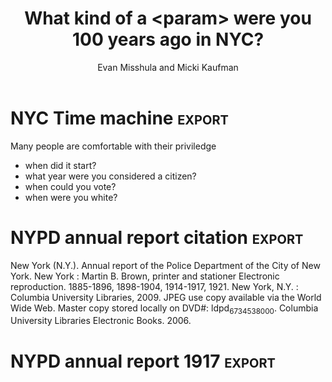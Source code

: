 #+Title: What kind of a <param> were you 100 years ago in NYC?
#+Author: Evan Misshula and Micki Kaufman
#+Email: emisshula@jjay.cuny.edu

#+TAGS:       Write(w) Update(u) Fix(f) Check(c) noexport(n) export(e)
#+OPTIONS: reveal_center:t reveal_progress:t reveal_history:nil reveal_control:t
#+OPTIONS: reveal_mathjax:t reveal_rolling_links:t reveal_keyboard:t reveal_overview:t num:nil
#+OPTIONS: reveal_width:1200 reveal_height:800
#+OPTIONS: toc:nil
#+REVEAL_MARGIN: 0.1
#+REVEAL_MIN_SCALE: 0.5
#+REVEAL_MAX_SCALE: 2.5
#+REVEAL_TRANS: cube
#+REVEAL_THEME: moon
#+REVEAL_HLEVEL: 2
#+REVEAL_HEAD_PREAMBLE: <meta name="description" content="NYC time machine">
#+REVEAL_POSTAMBLE: <p> Created by Evan Misshula and Micki Kaufman</p>
#+REVEAL_PLUGINS: (highlight markdown)






* NYC Time machine 						     :export:

Many people are comfortable with their priviledge
 - when did it start?
 - what year were you considered a citizen?
 - when could you vote?
 - when were you white?

* NYPD annual report citation 					     :export:
New York (N.Y.).  Annual report of the Police Department of the City
of New York. New York : Martin B. Brown, printer and stationer
Electronic reproduction. 1885-1896, 1898-1904, 1914-1917, 1921. New
York, N.Y. : Columbia University Libraries, 2009. JPEG use copy
available via the World Wide Web. Master copy stored locally on DVD#:
ldpd_6734538_000. Columbia University Libraries Electronic
Books. 2006.

* NYPD annual report 1917					     :export:

#+ATTR_HTML: :width 850px :alt replication 
[[./images/exCon.png]]



* Clarebout's principal						   :noexport:
#+Begin_quote
 An article about computational result is advertising, not
 scholarship. The actual scholarship is the full software environment,
 code and data, that produced the result.
#+end_quote
Claerbout and Karrenbach, Proceedings of the 62nd Annual International Meeting of the Society of Exploration Geophysics. 1992

* Tie code to figure						   :noexport:
    
#+begin_quote
    When we publish articles containing figures which were generated
    by computer, we also publish the complete software environment
    which generates the figures
#+end_quote
Buckheit & Donoho, Wavelab and Reproducible Research, 1995.

* Overview							   :noexport:
  - scope of the problem
  - definitions
  - current practice
  - tools 
  - changes to improve reproducibility and differentiate research

* Is /#Reproducibility/ a problem?				   :noexport:

** Cancer research
   - In 2012, an Amgen team tried to reproduce important resutls
   - pre-clinical targets for cancer 
   - 47 out of 53 medical research papers 
   - were irreproducible

([[http://www.nature.com/nature/journal/v483/n7391/full/483531a.html]])

** Psychology
 -  Researchers explained in a 2006 study that, of 249 data sets from
    American Psychology Association (APA) empirical articles, 73% of
    contacted authors did not respond with their data over a 6-month
    period.
 - http://www.ncbi.nlm.nih.gov/pubmed/17032082

** Psychology II

#+ATTR_HTML: :width 850px :alt replication 
[[./images/Screen Shot 2014-11-02 at 10.53.23 PM.png]]

- Ioannidis, /Why science is not necessarily self-correcting/ 2012

** Economics
*** *Reinhart & Rogoff* /Growth in a time of debt/, NBER, 2009

    - High debt-to-gdp and low gdp growth are associated 
    - Made their calculations in Excel
    - Substantial popular impact on autsterity politics
#+ATTR_REVEAL: :frag roll-in highlight-red
    - Grad student finds an error in the coding
#+ATTR_REVEAL: :frag roll-in highlight-green
    - Herndon, Ash and Pollin publish a rebuttal

*** Advice from a statistician

#+ATTR_HTML: :width 850px :alt replication 
[[./images/Screen Shot 2014-11-03 at 12.07.36 AM.png]]


** Computer Science

Christian Collberg (http://reproducibility.cs.arizona.edu/v1/tr.pdf) looked 
at the papers in eight conferences and five ACM journals.  They were able 
to reproduce 102 out 613 papers 24.9%

   
** History of reproducible research
*** Mathematics
 - First proofs Greeks (ca. 400 B.C.E.)
   - Pythagoras (569–500 B.C.E.) proofs
   - Euclid of Alexandria (325 B.C.E.–265 B.C.E.) axioms and definitions
   - Eudoxus (408 B.C.E–355 B.C.E.) theorems
   - William of Occam (1288 C.E.–1348 C.E.) fewest steps
*** Advances in mathematics and proof
    - Jean Baptiste Joseph Fourier (1768–1830) 
      - expansion of an arbitrary function into a trigonometric series
    - Evariste Galois (1812–1832) and Augustin Louis-Cauchy (1789–1857) 
      - abstract algebra by inventing group theory.
    - Bernhard Riemann (1826–1866) 
      - differential geometry, complex variable theory
    - Augustin-Louis Cauchy
      - partial differential equations
    - Carl Jacobi (1804–1851), Ernst Kummer (1810–1893), Niels Henrick Abel (1802–1829)
      - number theory
    - Joseph Louis Lagrange (1736–1813), Cauchy 
      - calculus of variations, classical mechanics, the implicit function theorem
    - Karl Weierstrass (1815–1897) 
      - real and complex analysis with numerous examples and proofs

*** Anti-replicatants
 - Gauss
   - inscrutible style
 - Bourbaki
   - Rejection of intuition of any kind
*** Gauss
#+Begin_quote
No self-respecting architect leaves the scaffolding in place after completing the building.
#+end_quote
attributed to Carl Friedrich Gauss (1777 C.E. - 1855 C.E.) in defense of his inscrutible style

*** Twentieth Century Contributions
#+Begin_quote
A proof is any completely convincing argument.
#+end_quote
Everret Bishop, inventor of /Constructive Analysis/
E. Bishop, /Foundations of Constructive Analysis/, McGraw-Hill, New York, 1967.



** Experiments
 - Robert Grosseteste (c. 1175 C.E. –  1253 C.E.)
   - reasoned from universal to particular prediction
   - /Posterior Analytics/
 - Roger Bacon, (c. 1214 C.E. – 1294 C.E.)
   - observation, hypothesis, experimentation, and the need for independent verification. 
 - Galileo (1564 C.E. - 1642 C.E.),manufactured multiple /copies/ of his telescopes
 - Pasteur added /Materials and Methods/ section to articles

* Modern leaders of reproducibility I				   :noexport:
 - Knuth (1984) "literate programming"
   - http://comjnl.oxfordjournals.org/content/27/2/97.short
 - Stallman (1984) FREE software
   - https://www.gnu.org/philosophy/free-sw.html
 - Lessig, Abelson and Eldred (2001) Creative Commons
   - https://creativecommons.org
 - Torvalds (2005) git
   - http://git-scm.com/book/en/v2/Getting-Started-A-Short-History-of-Git

* Modern leaders of reproducibility II				   :noexport:
 - Iodonnis (2005)
   - most published research is False
   - 25 million papers between 1996 - 2011   
   - 85% of research assets are wasted
   http://www.plosmedicine.org/article/info%3Adoi%2F10.1371%2Fjournal.pmed.0020124
 - Stodden (2007)
   The Legal Framework for Reproducible Scientific Research: Licensing and Copyright
   - http://researchcompendia.org
   - http://www.runmycode.org
   - http://scitation.aip.org/content/aip/journal/cise/11/1/10.1109/MCSE.2009.19
 
* Tools for computational reproduciblity			   :noexport:
  - (Stodden, April 2014)
    - http://web.stanford.edu/~vcs/Talks.html 
  - (Marwick, March 2013)
    - http://rpubs.com/benmarwick/csss-rr
** Dissememination platforms

  - [[http://researchcompendia.org/][ResearchCompendia.org]] (already published articles)
  - [[http://mloss.org/software/][MLOSS.org ]] (machine learning)
  - [[http://datahub.io/][thedatahub.org]] (data sets)
  - [[https://osf.io/][Open Science Framework]] (planning to publishing)
  - [[http://www.ahay.org/wiki/Main_Page][Madagascar]] (multi-dimensional analysis)
  - [[http://nanohub.org/][nanoHUB.org]] (nano-techonology simulation platform)
  - [[http://www.runmycode.org/][runmycode.org]] (code and data)

** Research Environments

  - [[http://www.vistrails.org/index.php/Main_Page#VisTrails_Overview][VisTrails]] (python libraries and \LaTex) 
  - [[https://kepler-project.org/][Kepler-project]] (R and C wrappers though built in Java)
  - [[https://usegalaxy.org/][Galaxy]] (biomedical data analysis)
  - [[http://www.broadinstitute.org/cancer/software/genepattern/][GenePattern]] (gene analysis framework)
  - [[http://neuralensemble.org/sumatra/][Sumatra]] (electronic notebook for simulations) 
  - [[http://www.taverna.org.uk/introduction/][Taverna]] (workflow management and R)
  - [[http://www.pgbovine.net/cde.html][CDE]] (portable linux apps with data and dependencies)

** Embedded Publishing

  - [[http://jupyter.org/][Jupyter]] (2014, multi-language interactive environment)
  - [[http://ipython.org/][IPython]] (Perez and Granger, 2007, python interactive environment)
  - [[http://vcr.stanford.edu/][Verifiable Computational Research]] (Stanford University, matlab plugin) 
  - [[https://collage.elsevier.com/][Collage]] (Elsevier)
  - [[http://is.ieis.tue.nl/staff/pvgorp/share/][share]] (University of Eindhoven, linux containers)
  - [[https://www.stat.uni-muenchen.de/~leisch/Sweave/][Sweave]] (Leisch 2002, R)
  - [[http://yihui.name/knitr/][knitr]] (Xie, 2013, R)
  - [[http://orgmode.org/][Org-mode]] (Schulte, 2012, multi-language)

** Org-mode solves three problems
(Kitchin, /Emacs, Org-mode + python reproducible research/, 2013)
http://www.youtube.com/watch?v=1-dUkyn_fZA

   - documents computation workflow
   - integrates text, math and code
   - produce or modifies a figure

** Org mode and Emacs
   - Emacs is written in a full programming language
   - understands LaTeX, markdown, language modes (R, Python, C, C++ and Java etc.)
   - can interact with OS
     - execute code
     - read the standard output
     - read the standard error (and insert into the buffer)

** Org-mode
   - note taking
   - TODO lists
   - differentiates between text, code and data
   - code executes in the buffer
   - enables links to files, urls
   - #+INCLUDE allows files to be broken into reusable pieces
   - exports available LaTeX, html, reveal.js etc.

* Initialize languages	(main document)				   :noexport:
#+BEGIN_SRC org 
,** org file
[[file:initialize.org]]
#+END_SRC

* Initialize languages						   :noexport:
#+name: initialize_lang
#+source: configuration
#+begin_src emacs-lisp :results output :exports code
;; first it is necessary to ensure that Org-mode loads support for the
;; languages used by code blocks in this article
  (org-babel-do-load-languages
   'org-babel-load-languages
   '(
     (ditaa      . t)     
     (dot        . t)
     (emacs-lisp . t)
     (haskell    . t)
     (org        . t)
     (perl       . t)
     (python     . t)
     (R          . t)
     (ruby       . t)
     (sh         . t)
     (sqlite     . t)))
  ;; then we'll remove the need to confirm evaluation of each code
  ;; block, NOTE: if you are concerned about execution of malicious code
  ;; through code blocks, then comment out the following line
  (setq org-confirm-babel-evaluate nil)
  ;; finally we'll customize the default behavior of Org-mode code blocks
  ;; so that they can be used to display examples of Org-mode syntax
  (setf org-babel-default-header-args:org '((:exports . "code")))
#+end_src

#+RESULTS:

#+name: square
#+header: :var x=599
#+begin_src python :results value :exports none
return x*x
#+end_src

#+RESULTS: square
: 358801

* shell script tricks						   :noexport:
#+name: sort_files
#+begin_src sh :results output :exports both
  cd ~/Documents/rr  
  ls | sort
#+END_SRC 

#+RESULTS: sort_files
#+begin_example
3dscatter.R
3dscatter.R~
dav.org
gh
images
initialize.org
initialize.org~
mybib.bib
mybib.bib~
reveal.js
rr.html
rr.html~
rr.org
rr.org~
three_d_scatter.png
threed_scatter.png
#+end_example

* shell script (how it exports, code only)			   :noexport:
#+name: sort_files
#+begin_src sh :results output :exports code
  cd ~/Documents/rr
  ls | sort
#+END_SRC

* shell script (how it looks in Emacs)				   :noexport:

#+ATTR_HTML: :width 850px :alt shell-script
[[./images/shell_org.png]]

* python script (code and results)				   :noexport:
#+name: sort_files_python
#+begin_src python :results output :exports both
  import os
  files = os.listdir('.')
  files.sort()
  for f in files: print f 
#+END_SRC 

#+RESULTS: sort_files_python
#+begin_example
.Rhistory
3dscatter.R
3dscatter.R~
dav.org
gh
images
initialize.org
initialize.org~
mybib.bib
mybib.bib~
reveal.js
rr.html
rr.html~
rr.org
rr.org~
three_d_scatter.png
threed_scatter.png
#+end_example

* text and math (raw latex)					   :noexport:

#+ATTR_HTML: :width 850px :alt raw-latex
[[./images/raw_latex_org.png]]

* text and compiled LaTex					   :noexport:

#+ATTR_HTML: :width 850px :alt processed-latex
[[./images/processed_latex_org.png]]

* create a graph (exported code)				   :noexport:
#+name: three_d_scatter
#+BEGIN_SRC R :file three_d_scatter.png :results graphics :export both 
X = seq(1, 100, 5)
Y = seq (1, 100, 5)
Z = rnorm (length (X), 10, 2)
data1 <- data.frame (X, Y, Z)
data2 <- data.frame (X, Y, Z1 = Z - 5)
data3 <- data.frame (X, Y, Z1 = Z - 3)

require(scatterplot3d)
s3d <- scatterplot3d(data1, color = "blue", pch = 19, xlim=NULL, ylim=NULL, zlim= c(0, 20))
s3d$points3d(data2, col = "red", pch = 18)
s3d$points3d(data3, col = "green4", pch = 17)
#+END_SRC

#+RESULTS: three_d_scatter
[[file:three_d_scatter.png]]

* graph (exported result)					   :noexport:

#+ATTR_HTML: :width 650px :alt processed-graph
[[file:three_d_scatter.png]]

* graph function (how it looks in Emacs)			   :noexport:

#+ATTR_HTML: :width 850px :alt raw-graph-function
[[file:images/raw_graph_org.png]]


** addenda							   :noexport:
The need for reproducibility is increasing dramatically as data
analyses become more complex, involving larger datasets and more
sophisticated computations. Reproducibility allows for people to focus
on the actual content of a data analysis, rather than on superficial
details reported in a written summary. In addition, reproducibility
makes an analysis more useful to others because the data and code that
actually conducted the analysis are available.

* how do we make it better					   :noexport:
#+ATTR_REVEAL: :frag roll-in
Don't submit or cite journals that don't make code and data available.
#+ATTR_REVEAL: :frag roll-in
Don't review unless code and data are provided.
#+ATTR_REVEAL: :frag roll-in
Promote FOSS software at your institution.
#+ATTR_REVEAL: :frag roll-in
Don't work for an advisor that won't learn source control.
#+ATTR_REVEAL: :frag roll-in
 - Evan Misshula
 - @emisshula
 - [[http://EvanMisshula.github.io]]
* links								   :noexport:

https://www.eff.org/deeplinks/2014/10/open-access-week-2014-wrap-posts-pictures-and-parties
http://news.sciencemag.org/physics/2014/05/blockbuster-big-bang-result-may-fizzle-rumor-suggests
http://rpubs.com/benmarwick/csss-rr
code manifesto
